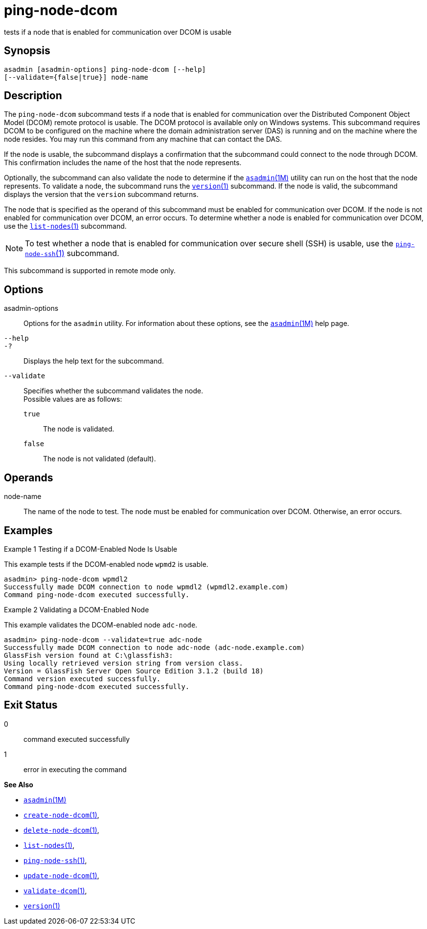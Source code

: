 [[ping-node-dcom]]
= ping-node-dcom

tests if a node that is enabled for communication over DCOM is usable

[[synopsis]]
== Synopsis

[source,shell]
----
asadmin [asadmin-options] ping-node-dcom [--help]
[--validate={false|true}] node-name
----

[[description]]
== Description

The `ping-node-dcom` subcommand tests if a node that is enabled for communication over the Distributed Component Object Model (DCOM) remote
protocol is usable. The DCOM protocol is available only on Windows systems. This subcommand requires DCOM to be configured on the machine
where the domain administration server (DAS) is running and on the machine where the node resides. You may run this command from any
machine that can contact the DAS.

If the node is usable, the subcommand displays a confirmation that the subcommand could connect to the node through DCOM. This confirmation
includes the name of the host that the node represents.

Optionally, the subcommand can also validate the node to determine if the xref:asadmin.adoc#asadmin-1m[`asadmin`(1M)] utility can run on the
host that the node represents. To validate a node, the subcommand runs the xref:version.adoc#version-1[`version`(1)] subcommand. If the node is
valid, the subcommand displays the version that the `version` subcommand returns.

The node that is specified as the operand of this subcommand must be enabled for communication over DCOM. If the node is not enabled for
communication over DCOM, an error occurs. To determine whether a node is enabled for communication over DCOM, use the
xref:list-nodes.adoc#list-nodes[`list-nodes`(1)] subcommand.

NOTE: To test whether a node that is enabled for communication over secure
shell (SSH) is usable, use the xref:ping-node-ssh.adoc#ping-node-ssh-1[`ping-node-ssh`(1)] subcommand.

This subcommand is supported in remote mode only.

[[options]]
== Options

asadmin-options::
  Options for the `asadmin` utility. For information about these options, see the xref:asadmin.adoc#asadmin-1m[`asadmin`(1M)] help page.
`--help`::
`-?`::
  Displays the help text for the subcommand.
`--validate`::
  Specifies whether the subcommand validates the node. +
  Possible values are as follows: +
  `true`;;
    The node is validated.
  `false`;;
    The node is not validated (default).

[[operands]]
== Operands

node-name::
  The name of the node to test. The node must be enabled for communication over DCOM. Otherwise, an error occurs.

[[examples]]
== Examples

Example 1 Testing if a DCOM-Enabled Node Is Usable

This example tests if the DCOM-enabled node `wpmd2` is usable.

[source,shell]
----
asadmin> ping-node-dcom wpmdl2
Successfully made DCOM connection to node wpmdl2 (wpmdl2.example.com)
Command ping-node-dcom executed successfully.
----

Example 2 Validating a DCOM-Enabled Node

This example validates the DCOM-enabled node `adc-node`.

[source,shell]
----
asadmin> ping-node-dcom --validate=true adc-node
Successfully made DCOM connection to node adc-node (adc-node.example.com)
GlassFish version found at C:\glassfish3:
Using locally retrieved version string from version class.
Version = GlassFish Server Open Source Edition 3.1.2 (build 18)
Command version executed successfully.
Command ping-node-dcom executed successfully.
----

[[exit-status]]
== Exit Status

0::
  command executed successfully
1::
  error in executing the command

*See Also*

* xref:asadmin.adoc#asadmin-1m[`asadmin`(1M)]
* xref:create-node-dcom.adoc#create-node-dcom[`create-node-dcom`(1)],
* xref:delete-node-dcom.adoc#delete-node-dcom[`delete-node-dcom`(1)],
* xref:list-nodes.adoc#list-nodes[`list-nodes`(1)],
* xref:ping-node-ssh.adoc#ping-node-ssh-1[`ping-node-ssh`(1)],
* xref:update-node-ssh.adoc#update-node-dcom-1[`update-node-dcom`(1)],
* xref:validate-dcom.adoc#validate-dcom-1[`validate-dcom`(1)],
* xref:version.adoc#version-1[`version`(1)]


